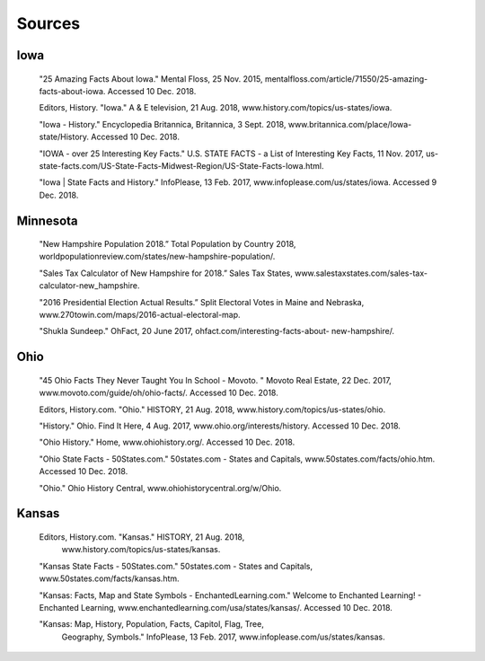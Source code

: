 Sources
=======

Iowa
--------

 "25 Amazing Facts About Iowa." Mental Floss, 25 Nov. 2015,
 mentalfloss.com/article/71550/25-amazing-facts-about-iowa. 
 Accessed 10 Dec. 2018.

 Editors, History. "Iowa." A & E television, 21 Aug. 2018, 
 www.history.com/topics/us-states/iowa.

 "Iowa - History." Encyclopedia Britannica, Britannica, 3 Sept.  
 2018, 
 www.britannica.com/place/Iowa-state/History. Accessed 10 Dec. 2018.

 "IOWA - over 25 Interesting Key Facts." U.S. STATE FACTS - 
 a List of Interesting Key Facts, 11 Nov. 2017, 
 us-state-facts.com/US-State-Facts-Midwest-Region/US-State-Facts-Iowa.html.

 "Iowa | State Facts and History." InfoPlease, 13 Feb. 2017,
 www.infoplease.com/us/states/iowa. Accessed 9 Dec. 2018.

Minnesota
-------------
 "New Hampshire Population 2018.” Total Population by Country 
 2018, 
 worldpopulationreview.com/states/new-hampshire-population/. 

 "Sales Tax Calculator of New Hampshire for 2018.” Sales Tax States, 
 www.salestaxstates.com/sales-tax-calculator-new_hampshire. 

 "2016 Presidential Election Actual Results.” Split Electoral Votes in Maine
 and Nebraska, www.270towin.com/maps/2016-actual-electoral-map. 

 "Shukla Sundeep." OhFact, 20 June 2017, ohfact.com/interesting-facts-about-
 new-hampshire/.


Ohio
-----
 "45 Ohio Facts They Never Taught You In School - Movoto.
 " Movoto Real Estate, 22 Dec. 2017, www.movoto.com/guide/oh/ohio-facts/.
 Accessed 10 Dec. 2018.

 Editors, History.com. "Ohio." HISTORY, 21 Aug. 2018,
 www.history.com/topics/us-states/ohio.

 "History." Ohio. Find It Here, 4 Aug. 2017,
 www.ohio.org/interests/history. 
 Accessed 10 Dec. 2018.

 "Ohio History." Home, www.ohiohistory.org/.
 Accessed 10 Dec. 2018.

 "Ohio State Facts - 50States.com." 50states.com - 
 States and Capitals, www.50states.com/facts/ohio.htm.
 Accessed 10 Dec. 2018.

 "Ohio." Ohio History Central, 
 www.ohiohistorycentral.org/w/Ohio.

Kansas
--------
 Editors, History.com. "Kansas." HISTORY, 21 Aug. 2018,
  www.history.com/topics/us-states/kansas.

 "Kansas State Facts - 50States.com." 50states.com
 - States and Capitals, www.50states.com/facts/kansas.htm.

 "Kansas: Facts, Map and State Symbols -
 EnchantedLearning.com." Welcome to Enchanted Learning! 
 - Enchanted Learning, www.enchantedlearning.com/usa/states/kansas/. 
 Accessed 10 Dec. 2018.

 "Kansas: Map, History, Population, Facts, Capitol, Flag, Tree,
  Geography, Symbols." InfoPlease, 13 Feb. 2017,
  www.infoplease.com/us/states/kansas.